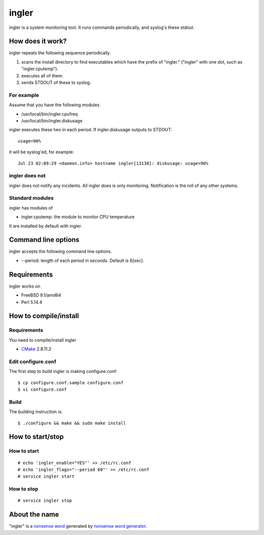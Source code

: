 
ingler
******

ingler is a system monitoring tool. It runs commands periodically, and syslog's
these stdout.

How does it work?
=================

ingler repeats the following sequence periodically.

1.  scans the install directory to find executables which have the prefix of
    "ingler." ("ingler" with one dot, such as "ingler.cputemp").
2.  executes all of them.
3.  sends STDOUT of these to syslog.

For example
-----------

Assume that you have the following modules

* /usr/local/bin/ingler.cpufreq
* /usr/local/bin/ingler.diskusage

ingler executes these two in each period. If ingler.diskusage outputs to
STDOUT::

    usage=90%

it will be syslog'ed, for example::

    Jul 23 02:09:29 <daemon.info> hostname ingler[13138]: diskusage: usage=90%

ingler does not
---------------

ingler does not notify any incidents. All ingler does is only monitoring.
Notification is the roll of any other systems.

Standard modules
----------------

ingler has modules of

* ingler.cputemp: the module to monitor CPU temperature

It are installed by default with ingler.

Command line options
====================

ingler accepts the following command line options.

* --period: length of each period in seconds. Default is 6[sec].

Requirements
============

ingler works on

* FreeBSD 9.1/amd64
* Perl 5.14.4

How to compile/install
======================

Requirements
------------

You need to compile/install ingler

* `CMake`_ 2.8.11.2

.. _CMake: http://www.cmake.org/

Edit configure.conf
-------------------

The first step to build ingler is making configure.conf::

    $ cp configure.conf.sample configure.conf
    $ vi configure.conf

Build
-----

The building instruction is::

    $ ./configure && make && sudo make install

How to start/stop
=================

How to start
------------

::

    # echo 'ingler_enable="YES"' >> /etc/rc.conf
    # echo 'ingler_flags="--period 60"' >> /etc/rc.conf
    # service ingler start

How to stop
-----------

::

    # service ingler stop

About the name
==============

"ingler" is a `nonsense word`_ generated by `nonsense word generator`_.

.. _nonsense word: http://en.wikipedia.org/wiki/Nonsense_word
.. _nonsense word generator: http://www.soybomb.com/tricks/words/

.. vim: tabstop=4 shiftwidth=4 expandtab softtabstop=4 filetype=rst
